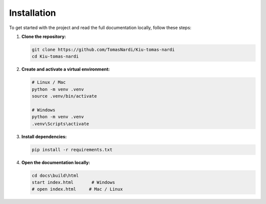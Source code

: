 Installation
============

To get started with the project and read the full documentation locally, follow these steps:

1. **Clone the repository:**

   .. code-block:: bash

      git clone https://github.com/TomasNardi/Kiu-tomas-nardi
      cd Kiu-tomas-nardi

2. **Create and activate a virtual environment:**

   .. code-block:: bash

      # Linux / Mac
      python -m venv .venv
      source .venv/bin/activate

      # Windows
      python -m venv .venv
      .venv\Scripts\activate

3. **Install dependencies:**

   .. code-block:: bash

      pip install -r requirements.txt

4. **Open the documentation locally:**

   .. code-block:: bash

      cd docs\build\html
      start index.html       # Windows
      # open index.html     # Mac / Linux
